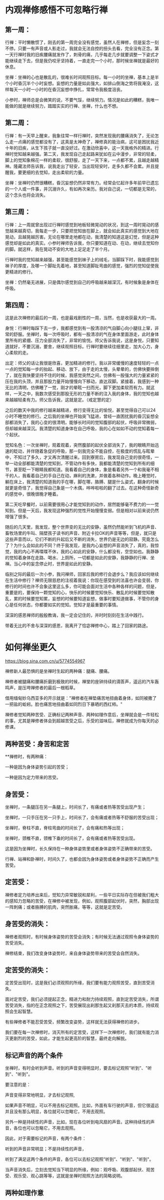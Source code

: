 #+options: toc:1
#+begin_export md
---
layout: post
title: "内观禅修感悟"
date: 2018-05-10
draft: false
tags: 
    - 佛学
---
#+end_export
  
* 内观禅修感悟不可忽略行禅

** 第一周：

行禅：平时懒散惯了，刚去的第一周完全没有感觉，虽然人在禅修，但是妄念一刻不停。只要一有声音或人影走过，我就会无法自控的扭头去看，完全没有正念。第一天行禅时我的旧疾腰痛就发作了，刺骨的痛，几乎每走几步就要调整一下姿式才能继续走下去，但是我仍咬牙坚持着，一直走完一个小时，那时候坐禅就是最好的休息。

坐禅：坐禅的心也是散乱的，很难长时间观照目标。每一小时的坐禅，基本上是半个小时昏沉半个小时妄想。妄想的力量是如此强大，如排山倒海之势将我淹没，这样每天一小时一小时的在昏沉妄想中挣扎，常常令我极度沮丧。

小参时，禅师总是会微笑的说，不要气馁，继续努力。情况是如此的糟糕，我唯一能做的就是继续努力，踏踏实实的行禅、坐禅，什么也不想。

** 第二周：

行禅：有一天早上醒来，我象往常一样行禅时，突然发现我的腰痛消失了，无论怎么走一点痛的感觉都没有了，这真是太神奇了，禅修真的能治病，这可是困扰我近十年的旧疾，从生下孩子就一直没好过。在激动欣喜中，这一天我格外的精进。行禅时觉知越来越强。第二天，我发现自己走起路来犹如在云中漫步，非常的轻柔，脚上的觉知象棉花一样的柔软，很舒服，走了一天下来，一点都不累，且越走越精神。隆藏法师告诉我，说我走出了轻安，当出现轻安时，走多久都不会累。并且提醒我，要更细的去觉知，走出柔软的力量。

坐禅：坐禅时仍然很糟糕，昏沉妄想仍然非常有力。经常会忆起许多年前早已遗忘的一个人或一件事，并沉溺许久，有如再次亲历。我对自己说，一切都是无常的，这个念头也将会消失。

** 第三周：

行禅：上一周就曾出现过行禅时感觉到地板轻微晃动的状况，到这一周时晃动的感觉越来越真切，我每走一步，只要把觉知放在脚上，就会如此真实的感觉到大地在晃动，且越晃越厉害。无论在哪里走地都在动，我清楚的知道这是幻觉，但是这种感觉却是如此的真实。小参时禅师告诉我，你只要知道在动、在动，继续去觉知你的脚。就这样，我在晃动不安的大地上足足走了半个月。

行禅时我的觉知越来越强，甚至能感觉到袜子上的绒毛，当脚踩下时，我能感觉到袜子的厚度，及哪一个脚趾先着地，甚至知道脚趾弯曲的感觉，强烈的觉知促使我更精进的修行。

坐禅：仍然毫无进展，只是偶尔感觉到自己的呼吸越来越深沉，有时候象是身体在呼吸。

** 第四周：

这是此次禅修的最后的一周，也是最戏剧性的一周，当然，也是收获最大的一周。

身悦：行禅时每踩下去一步，我都感觉到有一股清凉的气自脚心向小腿往上窜，非常的舒服。坐禅时，每一次呼吸时，都有一股清凉的气在身体里面游走，此时身体里所有的紧绷、压力全部消失了，非常的愉悦。师父告诉我说，这是身悦，只要知道就好，不要沉溺，要舍，继续观照目标。行禅时要继续往细里走，加大心力，身心柔软的走。

出定：师父的话让我很是欣喜，更加精进的修行。我以非常缓慢的速度轻轻的一点一点的觉知每一步的抬起、移动、放下，由于走的太慢，头晕晕的，仿佛快要摔倒了，就在我快要坚持不住的时候，我感觉突然之间，仿佛有一股强大的力量紧紧的压在我的头顶，并且那股力量开始慢慢向下移动，直达双脚。紧接着，我感到一种无比的清明，仿佛睡了一觉，刚才的晕眩一扫而光，脚下更加柔软而有力。就这样，一天之中，我数次感受到那股无形的力量不断的注入我的身体，我的觉知也越来越越轻柔有力。师父告诉我，这就是定。（戒定慧的定）

之后的数天中我的修行越来越精进，修行变得无比的愉悦，甚至觉得自己可以24小时不睡觉的修行。之后我的坐禅也开始突飞猛进，曾经一直困扰我的昏沉妄想全部都消失了，我的心变的很清明，能够长时间的觉知腹部的起伏，呼吸非常微弱，但却越来越深沉。我清楚的知道身体在自己呼吸，我的心在如如不动的觉知着每一个起伏。

觉知名色：一次坐禅时，观着观着，突然腹部的起伏全部消失了，我的眼睛开始迅速的眨动，并伴随着急促的呼吸，那一刻我完全不能自控，在极度的慌乱与眩晕中，不知过了多久，才又再次清醒过来。回到寮房后，我发现自己变的很奇怪，一举一动全部都能清楚的觉知到，不管动作有多快，我都能清楚的觉知到所有的细节，甚至眨一下眼睛我都知道。我看着自己的身体，象是看着另外一个和我毫不相干的人，我看着自己的手自己在动，麻利的洗漱，并做着各种动作。晚上睡觉时，躺在床上，我清楚的知道我的手在哪，脚在哪，胳膊、腿是什么姿式，翻身的时候就更是奇怪了，我觉得自己象是一个木偶，哗哗啦啦的翻了过去。在这种奇怪新奇的感觉中，很晚很晚才睡着。

第二天吃早餐时，以前需要很用心才能觉知到的动作，居然能够毫不费力的一一觉知到。但是一天后，我发现这种强烈的觉性开始慢慢变弱。但是相对以前来说仍然增强了很多。

随后的几天里，我发现，整个世界变的无比的安静，虽然仍然能听到飞机的声音、畜牧场里的牛叫、隔壁孩子读书的声音、附近卡拉OK的声音等等，但是，就只是这些声音而以，它们不断的升起后又不断的消失，世界仍是无边的寂静。究竟怎么了？为什么会如此的不同？终于我发现，是我内心妄想的声音消失了，真的，我惊觉，我的内心不再喋喋不休，我的心如此的安静，什么都没有，空空如也。我静静的觉知着身体在走路、喝水、上厕所，一切都是如此的安静，我静静的行禅、坐禅。当心中的妄念停止时，世界是如此的安静。

临别之际的最后一次小参，我问禅师，回家后我的修行会退步么？我应该如何继续在生活中修行？禅师无限慈悲的注视着我说：你现在感受到的法喜也许会变弱，你修行的时间也许不会象这里这么多，你可能会面对生活中各种各样的问题，但是，重要是的，要保持一颗觉知的心，快乐的时候要觉知快乐、散乱的时候要觉知散乱，累的时候要觉知累，妄想的时候要知道妄想，做事时要知道做事，不管你的身心是任何状态，你都要如实的觉知。觉知才是最重要的事情。

深深的感恩禅师的殷殷教诲，我一定会记住的，并时时刻刻在生活中践行。

带着无比的不舍与深深的感恩，我离开了恰宓禅修中心，踏上了回家的路途。

* 如何禅坐更久

https://blog.sina.com.cn/u/5774554967

禅修新人最恐惧的是坐禅时生起的两种痛：腿痛、腰痛。

禅修者被腿痛和腰痛折磨到极致的时候，禅堂的座钟持续的滴答声，遥远的汽车轰鸣声，是压垮禅修者的最后一根稻草。

借用缅甸妙乌西亚多的开示就是："禅修者在禅垫痛苦地扭曲着身体，如同被撒了一把盐的蚯蚓。脸也痛苦地扭曲着如同烈日下暴晒的西红柿。"

禅修者觉知两种苦受、正确标记两种声音、两种如理作意后，坐禅就会是一件轻松的事，尤其是禅修者体会到超越苦受之后，乐受的滋味后，禅修就成为你每天的必修课。

** 两种苦受：身苦和定苦

**禅修时，有两种痛：

一种是因为身体姿势引起的苦受；

一种是因为定力带来的苦受。

** 身苦受：

坐禅时，一条腿压在另一条腿上，时间长了，有痛或者热等苦受出现产生；

坐禅时，一只手压在另一只手上，时间长了，会有痛或者热等不舒服的苦受出现；

坐禅时，脊柱不直，脊柱弯曲的时间长了，会有痛和热等出现；

坐禅时，颈椎不直，颈椎下垂的时间长了，会有痛或者热等苦受出现。

这是因为坐禅时，长久保持在一种身体姿势里或者身体姿势不正确带来的苦受。

行禅、站禅和卧禅时，时间久了，也都会因为身体姿势或者身体姿势不正确而产生苦受。

** 定苦受：

禅修者定力培养出来后，觉知力异常敏锐和犀利，一些平日实际存在但被我们粗大的感知力忽略的苦受，在禅修中被发现，例如，观照腹部起伏时，突然，胸部出现一阵刺痛；或者胳膊的肌肉，突然胀痛，等等，这就是定苦受。

** 身苦受的消失：

禅修者观照时，有时候身体姿势的苦受会消失；有时候无法通过观照令身体姿势的苦受消失。

禅修结束，我们改变身体姿势时，来自身体姿势带来的苦受会自然消失。

** 定苦受的消失：

定苦受出现时，这是我们必须观照的所缘，我们要有能力观照苦受，直到苦受消失。

面对定苦受，我们必须提起正念，精进力和耐力持续观照，直到定苦受消失，所谓苦受消失，指的在正念观照之下，苦受展现出刹那生起又刹那灭去的本质，持续观照会生起智慧。

有些禅修者不能忍受苦受，频繁改变姿势，这样就无法获得禅修的进步。

我们要在每一次禅修时，消灭所有的定苦受，这样下一次禅修时，我们就有能力消灭更剧烈的苦受，如此，才能生起更高阶的智慧，最终走向解脱。

** 标记声音的两个条件

坐禅时，有时会听到声音。听到的声音变得明显时，要去标记观照”听到”、"听到"、"听到"。

要注意的是：

声音变得非常地明显，才去标记观照,

如果声音不明显，可以不用去标记观照。比如，外面有车行驶的声音，但它很遥远并且没有那么明显，各位就可以忽略它，不用去观照。

另外一种是持续性的声音，比如，现在各位听到电风扇的声音。这种持续性的声音，各位也可以忽略它，不用去观照。

因此，对于需要标记的声音，有两个条件：

听到的声音非常明显；不是持续性的声音，

听到了满足这两个条件的声音，各位可以去标记观照”听到”、"听到"、"听到"。

当声音消失后，立刻去觉知当下明显的所缘，例如：观呼吸、观腹部起伏、观苦受、观乐受、观心跳等等，这就是坐禅时观照方法的简略说明。

** 两种如理作意

1. 禅修者在坐禅前，如理作意：坐久了苦受一定会出现，如此可以增加对苦受的忍耐。坚韧的忍耐力是超越苦受，生起乐受的基础。

2. 禅修者在坐禅前，如理作意：苦受和观照苦受的心分开，这样可以看到苦受的变化。看到苦受的持续变化也就是看到生灭，心才有能力超越苦受，生起乐受。

** 一种务实目标

禅修新人不要期待开始禅修时，轻轻松松就可以坐禅两个小时三个小时，更不要期待自己一座就可以”顿悟”。

禅坐前15分钟，接受自己是新人，自然不会心乱如麻；

接受自己需要时间来调整禅坐时的姿势：调整臀部和坐垫的接触点的位置、调整腿和脚的摆放位置，活动僵硬的头部和颈部等等。

15分钟后，禅修者的身体慢慢适应坐禅的姿势后，心理自然就慢慢安定，这时身体和心理才能够真正进入坐禅状态。
* 粗暴地标记是修止轻柔地觉知是修观

https://blog.sina.com.cn/s/blog_15830b7570102xrda.html

大多数禅修者坐禅120分钟的心路历程皆如此：

开始15分钟适应禅坐姿势；

接着45分钟舒适自在；

再接着30分钟忍耐苦受；

最后30分钟在苦受里煎熬。

** 三种观痛方式

禅修者面对苦受时，有3种观察的方式：

1、为了让疼痛消失，才观察疼痛。 禅修者期待疼痛消失而观照疼痛，意味着禅修者贪着无疼痛的快乐，对乐受贪爱，修者不应该以第一种方式来观照。

2、带着与疼痛决战的敌对心态，下定决心观察疼痛，想要就在这一坐之中彻底去除疼痛。 禅修者带着与疼痛决战的敌对态度，这敌对的态度，其中带有”瞋”与”忧”,禅修者也不应该以第二种方式进行观照。

3、纯粹为了洞察疼痛的真实本质而观察疼痛。 禅修者痛只是为了要了知疼痛的生起变化灭去的真实本质才去观察疼痛，这是正确的观照方式。

** 两种错误的标记法

剧烈的苦受出现时，有经验的禅修者，会使用标记法对治苦受。 使用标记法有两个误区：

1、粗暴地标记

如果禅修者直接高强度高频度粗暴地标记”痛”"痛"“痛"时，此刻禅修者心里藏着希望没有苦受的贪心或憎恶苦受的嗔心。 在粗暴地标记”痛”"痛"的当下，剧烈的苦受暂时停止；一旦停止高频度的标记，剧烈的苦受又回来。

正确的方法是：

首先，剧烈的苦受生起后，禅修者先轻柔地去觉知苦受的具体表现形式，尽量细腻地描述苦受的表现，例如，苦受表现为”刺疼”或"灼痛"；"块状的痛"或”线状的痛”或”点状的痛”。

接着，禅修者如其说去标记苦受，不如说是觉知苦受；标记或觉知苦受的感知力比真实的苦受，略微强一点点就足够。

再接着，如此，曾经引起嗔恨之心的剧烈的苦受，被标记或觉知时，变得可以忍受和接受。

最后，禅修者在持续觉知之下，觉知到苦受生起后又灭去，灭去后又生起的特征，苦受就不再干扰到心，即苦受是苦受，觉知苦受的心是觉知的心，苦受和觉知苦受的心分离。

2、标记”我的腿痛”

苦受出现时，禅修者开始掉入”我的腿在痛，我的头在痛，我的膝盖在痛，我的脚在痛”等等陷阱，只要进入”我”"我所有"的模式里，苦受的疼痛感会被放大------"我""我所有"有多大，"我的"苦受的疼痛感就会被放到多大倍，最终在某一个临界值时，剧烈的苦受会压垮我们忍疼痛的心，心被剧烈的苦受攫取，失去了觉知的能力。

正确的方法是：

仅仅标记”痛”或者”刺痛”或者”块状痛”等，不要标记或觉知"我的脚痛"或”我的腰椎刺痛”或者”我的胳膊块状痛”。

** 三种行，三种果报

剧烈的苦受出现时，会攫取住我们的心，换句话说，疼痛让心暂时失去了觉知苦受的能力，这时我们有3种选择：

1、被苦受打败

如果我们接受被痛苦打败，于是我们只能痛哭哀嚎或者通过注射杜冷丁、吗啡缓解疼痛。 哀嚎的当下或注射杜冷丁、吗啡的当下，虽然可以缓解疼痛，但是停止哀嚎或者药物止痛期失效时，剧烈的苦受又立刻出现。

2、粗暴地标记剧烈的苦受

高强度高频度粗暴地标记剧烈地苦受为”苦受”"苦受""苦受"时，此刻心里藏着贪或嗔，标记法的作用是暂时切断苦受的心路历程，让心暂时从苦受中脱离，一旦停止标记苦受时，剧烈的苦受又重新出现，如同嗜血的鲨鱼凶狠地扑向海中伤口流着血的动物。

3、心是心，疼是痛

我们心被苦受攫取，心暂时失去觉知和对治能力时，这时我们需要先培养正见，即如理作意苦受是色身自性相，它不是”我的”或"我所有"；接着，我们再强化正见，即如理作意，觉知”我”无法命令苦受消失或者命令苦受减弱。

正见建立时，我们必然能够发自内心地接纳”苦受”不是”我的”或者”我所有”，苦受是自己生起自己灭去，心放松，身也随之放松，于是一度被剧烈苦受攫取的心获得自由，心恢复了觉知的功能。

这颗获得自由的心，自然接纳和包容各种类型的苦受，自然接纳和包容各种程度的苦受，心如同旁观者淡定地轻柔地觉知着苦受的种类、苦受的变化、苦受的程度，而不被苦受攫取，疼痛是疼痛，心是心，互不干涉。
* 卡玛兰迪禅师四念处内观密集禅修点滴感想
https://blog.sina.cn/dpool/blog/s/blog_3bcfdece0102xj2t.html?md=gd
* 日月明行的博客

[[https://blog.sina.com.cn/rhinoera]]
* 日月明行-四念住禅修心得

https://blog.rhinoera.com/1243/%E5%9B%9B%E5%BF%B5%E4%BD%8F%E7%A6%85%E4%BF%AE%E5%BF%83%E5%BE%97-1/

每次参加禅修，主题都一样，修法也一样，但是，怎么搞地，修起来就是不一样呢？

是的，因为我们「人」的身心都是川流不息，不停地在变动，所以任何一次禅修，对这个身心而言都是全新的开始喔！

废话少说，来说说此次禅修的体悟吧。

目录[[[https://blog.rhinoera.com/1243/%e5%9b%9b%e5%bf%b5%e4%bd%8f%e7%a6%85%e4%bf%ae%e5%bf%83%e5%be%97-1/#][隐藏]]]

- [[https://blog.rhinoera.com/1243/%e5%9b%9b%e5%bf%b5%e4%bd%8f%e7%a6%85%e4%bf%ae%e5%bf%83%e5%be%97-1/#i][1
  生灭是什么]]

- [[https://blog.rhinoera.com/1243/%e5%9b%9b%e5%bf%b5%e4%bd%8f%e7%a6%85%e4%bf%ae%e5%bf%83%e5%be%97-1/#i-2][2
  同时生灭]]

- [[https://blog.rhinoera.com/1243/%e5%9b%9b%e5%bf%b5%e4%bd%8f%e7%a6%85%e4%bf%ae%e5%bf%83%e5%be%97-1/#i-3][3
  相关]]

生灭是什么

之前在网路上与几位师兄讨论了一下「刹那生灭」是不是正确的，发现各部派的说法原来不是那么一致，原来并不是所有部派都赞成「刹那」生灭呢！

我想，这个问题只有实际来禅修，才能得到属于自己的答[[https://s.w.org/images/core/emoji/11/svg/25ab.svg]]案，不然永远在瞎子摸象，吃人口水，怎么安心呢？！

内观中心的修法是完全只有按照一部经来修，也就是《大念住经》来着。因此，每一字每一句葛印卡老师都非常非常认真的解释，务求契合实修经验。

没错，就在《大念住经》的字句里，我实实在在地体验到了真正的「生灭」。

哪一句话呢？

#+begin_quote
  他观察身体当中不断生起的现象，他观察身体当中不断灭去的现象，
  他同时观察身体当中不断生起、灭去的现象。
#+end_quote

这两段表示的是两个禅修的阶段，分别是「生灭随观智」及「坏灭智」。

什么是「生灭随观」呢？它是禅修者精勤地作意去观察现象的「分段」。

心是一个不断在转动的东西，它转得飞快！就像一个行进中的赛车轮胎一样。

当一个轮子转得飞快的时候，请问我们会看到什么呢？

[[https://static.rhinoera.com/wp-content/uploads/2014/07/wheels1.jpg]]

是的，就像看到赛车的白色轮框一样，会看到一团白白的东西，没有间断。

但是车子减速时，我们会看到什么呢？

我们会看到轮框黑、白，黑白的「闪烁」，慢慢现出轮框的形状。

你的心也是这样。

葛印卡一派的传承是不断的扫描身体，观察感受；身体和感受在我们最初扫描时，都是一团硬梆梆的形象，这里是肌肉，那里是痛，右边是骨头，左边是神经...等等的。

当你的心转得越慢，身体的感受扫描起来就越来越不一样，所有的感受开始「交替变化」，本来我们以为「痛」或「快乐」的感受会持续一样时间的，现在都变得越来越快速，一个「痛」可以变成「痛痛痛痛痛...」，一个「快乐」会变成「乐乐乐乐乐...」，中间是有间隔的。

有没有觉得像什么呢？

是的！就像我们观察减速中的车胎轮框一样！身体感受开始「闪烁」了！

这跟「生灭」有什么关系呢？

关系可大了呢，这个「闪烁」就是开始看到「生起的现象」+「灭去的现象」导致的。

你看到的「痛」不再是「生生生生生...」这样无间断的存在，而是有间断的「生灭生灭生灭生灭...」，不然你是无法察觉到「间隔」的存在的！

这就是「无常想」的作用。你的心不再随着外境转呀转的，而是开始减速了，开始注意到连续的世界里，居然有空隙－「间隔」的存在！

但是...这就是所谓的「刹那」吗？

不不不，差得远了，这顶多只是观察的深度进步了一点，速度还不够呢。

当你的心越来越慢下来，对「生灭」的观察也就变得越来越明显；那时，每个快速的「生灭」「生灭」「生灭」会开始变成非常微细的小振动，你已经无法再细分哪个是「生」哪个是「灭」了，只能观察到越来越快速的「间隔」不断的出现，就好像音响的杂讯「滋～～～」一般的快速生起，恼人至极。
* 日月明行-心的无限可能

https://blog.rhinoera.com/2704/%E5%BF%83%E7%9A%84%E6%97%A0%E9%99%90%E5%8F%AF%E8%83%BD%EF%BC%881%EF%BC%89/

小弟又去了一次四念处禅修，复习了一遍所有出现过的境界，在此整理一下。

这一次出现的境界可分为：

1. 身体上的

2. 感受上的

3. 视觉上的

目录[[[https://blog.rhinoera.com/2704/%e5%bf%83%e7%9a%84%e6%97%a0%e9%99%90%e5%8f%af%e8%83%bd%ef%bc%881%ef%bc%89/#][隐藏]]]

- [[https://blog.rhinoera.com/2704/%e5%bf%83%e7%9a%84%e6%97%a0%e9%99%90%e5%8f%af%e8%83%bd%ef%bc%881%ef%bc%89/#i][1
  身体上的]]

- [[https://blog.rhinoera.com/2704/%e5%bf%83%e7%9a%84%e6%97%a0%e9%99%90%e5%8f%af%e8%83%bd%ef%bc%881%ef%bc%89/#i-2][2
  感受上的]]

  - [[https://blog.rhinoera.com/2704/%e5%bf%83%e7%9a%84%e6%97%a0%e9%99%90%e5%8f%af%e8%83%bd%ef%bc%881%ef%bc%89/#i-3][2.1
    相关]]

身体上的

身体上的各种境界，最多的就是关节的疼痛和肌肉上的紧绷。这种种痛苦是因为心的紧绷来的。

每次上座不到20分钟就腿子疼，表示我心中有难以忘怀的东西。

指导老师说明：「这个法门不是要你练腿！是要练你的心！放开腿，松开心，无需自责，你要精进，但不是精进于自责，是精进于观察而不作评断。」

于是我松开腿休息一下，再继续观察感受、观察心。

下一座，当心無旁鹜时，确实可以坐到一小时不动。知道身体有这个能耐就够了，不强求。

重要的是，练心不动（Akuppā）。

感受上的

感受上的境界也很多样，但重要的是辨认出它的来源，观察它，接受它，放下它。它就止息了。

讲得很简单，做起来很难。

印象很深刻的，有其中一座，我的心正在剧烈的反应着过去的业息（Sankara），心中不断的涌现出种种感受，扩散到全身各处。

当时，四肢、下腹部、头部，无处不像火烧一样。

我寻思：「这个火烧的感觉，无非是感受而已，佛陀说，重要的不是五蕴，而是与五蕴的缠结，只要这缠结断了，苦也就止息了。但，如何断此缠结呢？」

我观察着遍布全身的神经讯息，忍受着处处的苦痛。

它们不断的生灭。

「无常是苦，苦故非我，非我、我所」

这些生灭，无不是表达着一个讯号：无常。

这些无常的东西，都是苦的。

这些苦之所以苦，还不是因为我认知：这是我的、我的感受、我的身体？

于是，我轻轻的对我的心说：「你辛苦了。这不是你、你的感受、你的身体。」

在我还来不及反应的瞬间，心回应了。

它「爆」了开来！所有各种可能的感受都混在一起，从我的太阳神经丛爆炸，转眼间流到全身！

简直是...痛苦的总和。

它应该是正确的回应了我的话语，也就是「法」-意根的种种现象。

诸法无我，虽然「我」在想、我在感受，但这些想，这些感受只是「法」，不是我，不是我能控制的。

就好像飞机的驾驶员，他可以控制飞机的航向，但是飞机本身能不能飞，是机体本身的性能限制的，如果遇到乱流，它可以控制吗？一样是无法控制的，只能尽量稳定它。

回忆起之前进行的禅修，遇到这种「心的乱流」时，我只能像潜水员一样，静静的等待，静静的观察，期待乱流过去；亦或是向乱流的中心深处潜入，在乱流的中心点找到平静。

那，既然心的乱流，是因为「我」的缠结形成的，我何必与乱流共舞？何必忍受它，或强行潜入？

我知道在禅修时，我的心接受到的讯号是清楚的，没有杂讯，所以它能够正确的回应我，就像一具精密设计的计算机，我就像飞机的驾驶员一样，找到了方向杆，但眼前的景色是一片风暴，不受我的控制，手握方向杆也没有办法停止这片风暴。

有没有可能，风暴不会造成飞机的不稳定，而我手握的这个方向杆，不断的害怕、协动，才是不稳定的来源呢？

毕竟，我们的心，比飞机精密一百倍还不止，它岂不能发挥「自动控制」的效果，在风暴中稳定自己吗？

于是我告诉我的心：「请放下方向杆。请放下『我』，请放下缠结」。

「一切法无我...」

就在我「想」的这一瞬间，所有爆裂的痛苦、所有撕心裂肺的感受，全部由皮肤、由手足，剧烈而迅速的收回来，无声无息的聚集在太阳神经丛的一个小点处，最后消失。

我愣住了。

这种感觉呢，就好像一个人在无人的游泳池游泳。他拼命的挣扎，激起波浪般的浪潮，而浪潮碰到游泳池的池壁反弹回来，淹没了他的头，导致他好像快要溺水了一样；这个人心中想着，这泳池的波浪怎么如此之大，我快淹死了。

而下一秒，他发现他只要不动，波浪就停了，全是他的挣扎导致波浪不止。

于是他呆呆的停在原地，很快的，泳池回复了平静无波，好像无人存在。

我们平常幻想着「无我」，在字面意义上讨论「无我」，这都无法带给我们深刻而有意义的反思。

可是，禅修时，就像拿着一面镜子看着我自己的心一样，我的各种念头都会立刻反映出来，我完全明白了各种念头带给我的意义。

所有念头都是「法」，它们不是我的，不是我的东西，究竟的说，没有任何东西是我、我的，我能控制的。

一旦明白了，心就不动了，感受也都停了，好像一个人在无人的泳池。

所有的缠结和痛苦，都是因「我」而生。

同样的，它们也因「无我」的领悟而灭。

雨过，就天晴了。

我继续在晴天中观察这颗不动的心。

观察呼吸。

呼吸非常微弱，好像它快停了一样，而且主要是很短很短的呼出，吸气几乎在无法察觉的状况下发生。

平常的吸气会带来微血管上气体交换的感觉，且禅修时，头顶的神经丛会有氧气充满的感觉，能量中心（脉轮）会不断的旋转；但这么微弱的呼吸几乎无法察觉，更像是...

只依赖全身的毛细孔在与外界交换气体？

我查一下人类为什么要呼吸，维[[https://s.w.org/images/core/emoji/11/svg/25ab.svg]]基[[https://s.w.org/images/core/emoji/11/svg/25ab.svg]]百[[https://s.w.org/images/core/emoji/11/svg/25ab.svg]]科上是这样说的：「...对于细小的生物如变形虫，气体交换只需经身体表面的扩散进行，过程比较简单。可是，对于身形较大的生物如人类，大多细胞都远离外界，因为人体需要透过呼吸系统才能有效地进行气体交换。在体内，气体经由运送系统，往来运送于气体交换的地方和与体细胞之间。」

原来是我们平常的活动需要与外界大量的交换气体（氧、二氧化碳）。也许心的活动停下来后，这个需求量就变小了吧？如果只需要少量的气体交换，那也许毛细孔就足以负荷了。

再者，此时这颗心不产生苦受、乐受，也许它会产生不苦不乐受，但因为不苦不乐受不会产生身体反应，我无法察觉到。

就像一片平静无波的池水一样。

等等！「平静无波的池水」，不就是葛印卡老师在录音开示中提醒的，七觉支中的「轻安」觉支，带来的中性的感受可能的危险吗？

那终极的平静，虽然安稳，但你仍然能在其中发现有一丝丝不断的扰动。只有在此时，轻安觉支才会成为你觉悟的要素之一，否则，你就停在那儿了。

但是但是...我都把飞机的控制杆放下了，还要我放下什么？

我问这颗平静的心：「我还要放下什么？！」

心很快地用它的方式回应了我。

果然，在这平静无波的池水深处，有一丝丝的扰动。

那是什么呢？

那是「觉知者」本身。

为了要觉知到觉知者自己的存在，它需要一个探测器，就好像你要了解池水的温度，那你必须把温度计插进池水里，而温度计本身就会参与池水的热交换反应，只是它本身的热交换相较池水的总量而言，相当相当的微小，可以忽略不计。

但我们禅修时可无法忽略不计啊！这个微小的量就足以扰动我们的心了，因为此时禅修的心就像用显微镜在看一样，是一种特别的观察法（Vipassana，一种特别的「看」）。

所有的修行到了最后，会发现两个非我的存在。一个是「造作者」，一个是「观察者」。它们的专业术语分别对应到「行」和「识」。

造作者，也就是心的扰动出现的源头，只要你不与「我」认同，造作者就无法动你分毫。

换句话说，苦、乐无法入你的心，只会在你的身体上扰动。最后只剩下不苦不乐受。

也就是剩下一池平静的湖水。

这是第五个觉支－「轻安」觉支的出现。

接下来是「观察者」的出现。

不论出现什么样的景象，不论出现什么样的境界，都有一个似乎长存不灭的「东西」在接收这些讯息。

当一个禅修者观察到这个「东西」不随着境界而动，就连心不动时，它也存在着、记录着，目击着禅修者经验到的一切。

此时禅修者反过来看那个「东西」是什么，就会发现有一个「观察者」存在。

这可能就是各种宗教、各种修行命名它为「灭魂」，认为「灵魂不灭」的源头。

此时禅修者如果将他的眼识接上，他会见到非常强的白光，无止无尽。彷复从宇宙创生以来，那白光就在那儿。

这个白光既不是他自己，又是他的一部份。

呃，我是不是像古人一样在说鬼话了？

如何描述『观察者』不是自己，又是自己的一部份呢？我实在找不到适当的文字，且让我借用一本小说的故事：唐望故事《内在的火焰》中提到的「巨鹰的放射」。

唐望告诉卡斯塔尼达，宇宙整体是一个巨大而无限的放射，他称之为「巨鹰的放射」，而人类知觉的发生，是因为人类内在有一个称为「聚合点」的东西，它决定了我们所知觉到的现象领域。

#+begin_quote
  有机生物是生长于某一束明晰纤维周围的泡泡。想像在这条有机生物的能量带上，有些泡泡是生长于中央的明晰纤维上，有的则是靠近边缘；这条能量带的宽度足以容纳每一种有机生物，绰绰有余。在这种安排下，靠近边缘的泡泡完全没有碰到中央的明晰纤维，同样地，中央的泡泡也完全没有碰到边缘的明晰纤维。
  看见者发现在地球上只有四十八条这种放射带。这代表着地球上有四十八种组织，四十八种聚合或结构。有机生物是其中之一。
  你必须记住，这地球上的一切都是被封闭的，我们所知觉的一切都是内部有巨鹰放射的能量茧或瓶子。在平常情况，我们完全不会知觉到无机生物的能量容器。
  整个世界是由四十八条能量带所构成。我们的聚合点为我们所聚合的世界是由两条能量带所构成：一条是有机生物的能量带，另一条是只有结构，而没有意识的能量带。另外四十六条能量带不属于我们日常知觉范围。（《内在的火焰》pp.
  188-193）

  「是什么使那八条能量带产生意识呢？」我问。
  「巨鹰透过它的放射赐予于是。」他回答。
  「他的回答使我跟他争论起来。我告诉他，说巨鹰透过放射来赐予意识，就像一个宗教信徒在谈上帝，说上帝透过爱来赐予生命。这一点意义也没有。
  「这两段话的观点不同，「他耐着性子说，」但我想他们意味着同一件事。其中的差别是看见者看见了巨鹰如何透过放射来赐予意识，而宗教信徒没有看见上帝如何透过爱来赐予生命。」
  他说，巨鹰赐予意识的方式，是使用三束巨大的放射纤维穿过八条巨型能量放射带。这些放射纤维十分特别，因为它们使看见者感觉到色彩，一束纤维会有粉红色的感觉，像是粉红色的街灯；另一束是桃红色，像是霓虹灯；第三束是琥珀色，像透明的蜂蜜。
  「所以，当看见者看见巨鹰透过放射赐予意识时，是看见不同的色彩。」他继续说，「宗教信徒无法看见上帝的爱，但如果他们能看见，他们会知道那不是粉红色就是桃红色或琥珀色。

  「例如，人类是属于琥珀色的能量束，但其他生物有的也是。」（《内在的火焰》p.
  189）

  知觉是一种整合的状态；在茧内的巨鹰放射与茧外的放射（这里我有疑问，应该是茧外的巨鹰放射与茧内的放射）相配合。这种整合能使所有生物发展出意识。看见者会说出这样的论点，因为他们看见了生命的本来面目：像一团白光般的明晰生物。」（p.
  73）

  我问他，在茧内的放射与茧外的放射配合后，是如何产生知觉的？
  「茧内的放射与茧外的放射，」他说，「都是同样的纤维。生物是由这些纤维所构成的微小能量泡泡，极小的光点，附着在那无限的巨鹰放射上。」
  他继续解释，生物的明晰体是那些在茧内的巨鹰放射，当看见者知觉时，他们看见在生物茧外的巨鹰放射照亮了生物茧内的放射。外面的明晰放射会吸引内部的放射，或者说，会吸住内部的放射，使之固定，这种定着便是每种生物特定的意识状态。（《内在的火焰》p.
  74）
#+end_quote
* 葛印卡内观十日禅修心得

https://blog.rhinoera.com/656/第四次葛印卡内观十日禅修心得（4）/




[[https://blog.rhinoera.com/656/%E7%AC%AC%E5%9B%9B%E6%AC%A1%E8%91%9B%E5%8D%B0%E5%8D%A1%E5%86%85%E8%A7%82%E5%8D%81%E6%97%A5%E7%A6%85%E4%BF%AE%E5%BF%83%E5%BE%97%EF%BC%884%EF%BC%89/][2013年4月6日]]由[[https://blog.rhinoera.com/author/lueo/][日月明行]]

第四次葛印卡内观十日禅修心得（4）

此贴是专题「[[https://blog.rhinoera.com/series/4th-goenka-ten-day-retreat-review/][第四次葛印卡内观十日禅修心得]]」的第4
节（共4节）



这[[https://blog.rhinoera.com/645/][空空如也]]的境界，虽然平静，但似乎有一个问题在。

那就是，当你滑进去后，会失去意识。

这可不是很好呢...所谓的内观就是要清清楚楚，明明白白，怎么会让意识就这样不小心溜掉了呢？

好吧。那我就先出去，再回来。

于是后脑勺的意根开始转动...接着海底轮，脐轮、太阳轮、心轮。回到了平常的状态。

接着，我发现了一件事不太一样，那就是－顶轮的转动。

如果顶轮不转动的话，心轮以下各轮的转动都会被意根解读，好像罩上了一层纱一样。

这...很难解释，也很难检查。

这样好了，以有明确定义的四种禅定境界来检查好了。

目录[[[https://blog.rhinoera.com/656/%E7%AC%AC%E5%9B%9B%E6%AC%A1%E8%91%9B%E5%8D%B0%E5%8D%A1%E5%86%85%E8%A7%82%E5%8D%81%E6%97%A5%E7%A6%85%E4%BF%AE%E5%BF%83%E5%BE%97%EF%BC%884%EF%BC%89/#][隐藏]]]

初禅

回想一下，初禅是什么呢？喔对，是「有寻有伺，有喜有乐，离生喜乐」，同时要检查是否已离五盖。

在内观的修行方法里，由头到脚扫描就是寻，持续将注意力压在身体上（或深入身体里）就是伺。

喜是全身像海浪一样跳跃的振动，乐则是一瞬间遍扫全身的微细振动，一境性是全身最后像片湖水一样的毫无振动的平静。

以上四者加上一境性，就是五禅支，整理如下：

好，确认五禅支，注意力很稳定的扫描着身体，并且钉在身体的表层，「有寻有伺」。

检查五盖，目前都没有生起。

哇，全身粗重的感受开始软化，融解。只剩下跳动，跳动...

跳动很快变成了摩擦，让所有的感受变成像火烧一样。

很快的，注意力又穿过了骨头。原来...骨头也有感受！全身都在燃烧着！

同时，检查顶轮，嗯，没有在转。那，现在...转起顶轮。

哇！没有骨头，没有神经系统，没有火烧感，只有各处冒出来的感受，像气泡一样，啵啵啵的四散全身。

概念！概念！像火烧一样的感受是被「诠释」后的概念！没有顶轮介入时才会有的感受！

顶轮转动的时候，概念就被「驱散」了！

据说，正念现前的时候，禅修者的注意力会去除概念法的干扰，直接接触对象。

之前我看到佛陀、佛弟子之类的，也是同样的，都是因为看到的是「诠释」后的「概念」。其实只是「法」触到「意根」罢了，如同「色」触到「眼根」一样，没什么特别的。

一切境界都有两种看法，一种是由顶轮去看（正念），一种是由后脑勺的意根诠释后的看（概念法）。

我瞬间失去了对各种境界和神迹的迷恋。

所以说...顶轮是所谓「正念」的关键啰？嗯嗯，这是个好发现。怪不得每次禅修前头顶都有一股像虫爬，像电流的感觉，原来是顶轮开始作用了。

二禅

接着，继续扫描身体。

全身都变透明了，像一团水一样。

不用花什么功夫就能觉知全身，感觉不像扫描，而是每秒钟都被动的接收着感受。

像一团水一样的概念，应该是顶轮没有转动才形成的。

Yes！转动顶轮，全身像水的概念就消失了。转而只感觉到全身各处的气泡，只是气泡变得比较小一点。

三禅

全身就像是是电流流过一样，剩下非常微细的振动，感觉就像全身只剩下神经系统一样，不断的脉冲着。

没错，这也是顶轮没转动时的意像，是概念。

转动顶轮，神经系统的概念又消失了，遍布全身的气泡剩下了一条线。

四禅

没有概念，没有意像了。

就只是振动，振动...更小的振动、更弱的振动...停了。

顺便停下顶轮。

有一个概念由意根冒出来了。

是...光？！

非常强烈的光，从眼角射[[https://simg.sinajs.cn/blog7style/images/common/sg_trans.gif]]出来。

那些振动就好像一层布一样，好像盖住灯泡的布。

现在振动越来越弱、越来越小，就像布越来越薄一样，灯泡就越来越亮。

我想起一句话：

#+begin_quote
  心者，是极光净者，却为客随烦恼所杂染

  －－《增支部》第一集第六《弹指品》
#+end_quote

当然，这也是顶轮未转动时才会看到的，不管多亮都一样。

转动顶轮，光就消失了，只看到五根附近的入处在转动，最后停下来。

有了这样的了知，我瞬间失去了对「光」的迷恋。

为什么说五根呢？因为顶轮带动着后脑勺的意根在转动着，没有停。

五蕴

原来，我的整个身体就像一部精密的机器一样。依照正确的操作手册操作它，它就非常听话，一个口令一个动作。

太好了！

还有什么未解决的疑惑吗？

还有的，就是前面提到的，想和受都停止时，我的意识也会停止的问题。

对对，那就来实验一下，把还在运转的想和受给关了。

问题是，想和受是在哪里呢？

色很容易，整个身体只要有四大特征的就是色。

受呢？

如果感受的气泡没有流到心轮的话，我也不会有感受，只会有「触」在五根的表面。所以「受」应该就是心轮的转动。

接下来，心轮的转动往下驱动了太阳轮的转动。嗯嗯...不知道这是不是「想」。

不过可以确定的是，如果有习性反应出现时，第一个转的是再下面的「脐轮」。习性反应就是「行」，如果是的话，那脐轮就是「行」。

那...太阳轮就是「想」啰？

好，来实验一下。

五入处的气泡细线越来越细，接下来变成水滴状。最后停了下来。

停下来时，心轮的转动先停了。

接下来，太阳轮停了。

最后，脐轮停了。

顶轮仍然在转动，表示我目前接收到的讯息不是经过诠释的「概念法」。

当我一动念，起习性反应时，脐轮转了起来，然后太阳轮转，接下来心轮转，然后延伸出一条条细线到六入处上。苦就是这样增生的。

好，那么全部停止时，就是「行蕴」停止了。

当行蕴停止，「识蕴」继续转动，就是十二缘起断裂的时候。苦就是这样息灭的。

所有的「触」都留在六入处的表面。

因为心轮不转，所以没有感「受」。

太阳轮也没转，没有「想」。

[[https://simg.sinajs.cn/blog7style/images/common/sg_trans.gif]]

四无色定

如果这个时候让顶轮停止转动，会怎么样呢？

当顶轮停止，也就意谓着讯息开始被意根「诠释」，会出现各种意象和概念。

准备好了吗？

停止顶轮转动。

喔...天啊！整个能被感知的范围好像缩小到一点一样。

我的整个世界好像成为了一个「奇点」，只有数学上才存在的，纯粹的一点。

赶快转动顶轮，看一下各个脉轮现在是什么情况。

嗯...有很细微的线流转在脐轮和太阳轮间（行蕴－想蕴）。但是心轮没有转动，也没有细线流到六入处。

再转动大一点，然后停止顶轮呢？

哇...整个可感知的范围有了这里和那里的分别，不再是「奇点」了。不过，「这里」什么都没有，「那里」也什么都没有。仍然挤在一起，很小很小，不过不再是「奇点」。可以说是没有「空间」。

再动大一点呢？

喔！时间的概念出现了，不过「我」可以感知到所有时间。同时在「这里」，也在「那里」，其间没有任何延迟。

再大一些？！

空间扩张了！我可以感知到「这里」，但是「那里」是需要时间的，整个空间扩张到无边无际！

禅修完后我查了书，发现四无色定最像我感知到的东西：

我必须说，这些境界非常令人「着迷」。因为它会让你感觉好像脱离了世界一样。

确切的说，是你没有任何身体上的感觉，却可以体验到这些境界，就好像「离开」了身体一样。

是的，那就和「出体」一模一样。「出体」是很容易让人迷失的。

这些境界也是一样，让人迷失，因为它们实在是...

太美了。

你有想过你可以「同时」在两个以上的地方吗？识无边处可以让你立刻体验到。

想了解「奇点」是什么概念吗？非想非非想处就是了。

尤其是两者之间的交界处，你能想像所有「距离」的概念瞬间缩短，最后变成一个小点的感觉吗？那就好像...好像电影演的，穿过宇宙的隧道一样。

要知道，我是读理工科的，理工人最醉心的不是秋天的落叶，不是恋人的眼神，而是纯粹抽象的「概念」之美。例如数学的工整，代数的抽象，甚至是程式的抽象架构，建筑物的骨架等。

整个四无色处都是纯粹的「概念」。没有任何具体的形状，一切都是完全的抽象着。

太美了。

我相信有些古代的大德来到了这个境界，就不再前进了，甚至错把「无所有处」当成「空」，「非想非非想处」当成「无差别」。不能怪大德们，因为它们真的有这样的性质。

有没有什么事物能够让各位想像一下四无色处是什么样子呢？

我找了半天，还真的被我找到了！

那就是：黑洞。

我从来没想过黑洞和无色[[https://simg.sinajs.cn/blog7style/images/common/sg_trans.gif]]界有什么关系。

但是据最新的科学研究表示：我们所在的这个宇宙运转的中心点，很可能就是一个非常非常大的黑洞。

这黑洞简直太巨大了，而且它有着一条圆柱的形状，也许这就是佛陀说的「须弥山」吧。

那为什么我们看不到它呢？

因为接近黑洞前，所有的物质（四大）都被激发了，只能看得到很亮的光。然后黑洞的上下两端会喷出一条很亮的线，这个东西...怎么看都很亮，无法想像它里面是没有任何光的。

因为任何物质都会消失在黑洞里，所以黑洞里面的样子，只能用物理学、数学去推测。

很巧的，这个推论实在太像我禅修时经历的四无色定了，推荐各位可以去看看。

视频：Travel inside a black
hole（墙*内网友可以[[https://static.rhinoera.com/wp-content/uploads/2013/04/xjQ7cMWI43M][在土豆网观看]]）



然而，四无色处并不是最终的目标，只是接近终点而已。

终点只有一个，就是涅盘。

但是涅盘只是目标，没办法「停」在涅盘里。它就像北极星，只是指示我们北方在哪里，但是无法「停」在北方。

最接近的一个定就是「想受灭定」。

「想受灭定」和「无想定」

于是我跳出四无色定，观察所有脉轮都停了下来，只剩下顶轮，好像一轮月光一样，孤独地照着整个身体。

再作意观察，直到顶轮停下。

喔不，意识消失了，真的好像死亡一样，全身渐渐被无止尽的黑暗吞噬。

整个人好像楇木死灰一样，无知无觉，进去后不知何时能出来，这个定...好奇怪...

我无法认同这就是「想受灭定」！

因为这个问题没厘清，禅修后也没机会问老师，因此困扰了我很久。

我找了很多「想受灭定」的资料，才发现，原来有一个和「想受灭定」非常像的定，就是「无想定」。

这个定是不了解佛教禅定的外道，强制将所有心识、感受制住不起的一种定。

入了定之后无知无觉，外界也无法动摇，最后会落在四禅天，经过500大劫后因为心念一动，再落入轮回，甚至打到畜生道重新练起。

所以说，各位，上一篇你所看到的「什么都没有了，空空如也」的这个结论，是「无想定」，并不是真正的「想受灭定」。它也许有助于体验「无我」，但是不是佛教最终的目标，因为失去意识了。

我在想，这个最接近涅盘的定会取名为「想受灭定」，最大的原因就是顶轮没有停止，也就是「识蕴」没有停止，停止的只有代表「受」的心轮，代表「想」的太阳轮，代表「行」的脐轮。

后期有些论师开始把「灭尽定」和「想受灭定」混用，就很容易把「无想定」偷混进来。

因为就以上的经验来看，识蕴没有灭，并没有什么都「灭尽」。强要「灭尽」一切，停止代表「识蕴」的顶轮的话，最后就会变成「无想定」了。

这是很严重的差别。我不得不怀疑这是有意为之的，目的是要让人无法搞懂原本定义和操作都很明确的教法。

这边看倌又有一个问题了：「但是识蕴一定不灭才能入「想受灭定」吗？世尊自己不是也说过，没有『长存不灭』的识蕴？」

这边有一个概念要注意，那就是代表「识蕴」的顶轮是可以不转的。它转的时候才有「识蕴」，代表这个「识蕴」是缘生的，并非长存不灭。

所以说，入「想受灭定」是有意为之的，有意的让识蕴继续运转，并不代表识蕴本身是长存不灭。问题解决。

想受灭定

有一些古大德挑明了讲：「[[https://blog.rhinoera.com/631/][无心犹隔一重关]]」，我相信，这一关就是如何从「无想定」跳到「想受灭定」。

根据以上实验得出的结论，「想受灭定」很简单，就是让五蕴只留下识蕴运转。

葛印卡老师最后一天的开示说明：

  随着表面实相的分解消融，我们建渐体验到身心结构的究竟实相，也就是每一刹那都在生起灭去的振动，除此别无它物。到了这个阶段就不再起分别心，因此也不会有偏好或成见，没有习性反应（行蕴）。

  内观修行方法逐渐减弱受制约的想蕴，因此也减弱了习性反应，达到受、想不起的阶段，也就是涅盘的的体验。

禅修者从头到尾没有停止「识蕴」，而是让「识蕴」不受到「行蕴」的干扰，不起「受」「想」，这样会发生什么事呢？

「识」强而「行」弱，有没有让你想到什么？

无明->行->识->名色...

这就是[[https://blog.rhinoera.com/173/][十二缘起中的「行缘识」这二支的断裂（另篇专述）]]！

只有识蕴运转，没有想受行的干扰，就产生了智慧。

就像把灯泡外的黑罩子拿掉，整个房间就被照亮了一样。

我们的心本来就是[[https://blog.rhinoera.com/693/][非常光亮、有力的]]，只是从来都被五盖罩住，被行蕴干扰着，发挥不出它原本的功用。

「想受灭定」让我们能完整体会心原本的样子。

生活中修行

禅修完了，生活还要继续。

怎么继续呢？

持续觉知身、受、心、法，不让行蕴再运转。这就是最理想的生活方式。

当然，有时候我们会被五蕴所迷，又再增生痛苦。

没关系，早晚留一个小时，修习禅定，让痛苦有中断的时候。

中断一二秒，就会变成二三秒；二三秒就会变成三四秒...慢慢的，你的苦就会像潮水一样，[[https://blog.rhinoera.com/656/%E7%AC%AC%E5%9B%9B%E6%AC%A1%E8%91%9B%E5%8D%B0%E5%8D%A1%E5%86%85%E8%A7%82%E5%8D%81%E6%97%A5%E7%A6%85%E4%BF%AE%E5%BF%83%E5%BE%97%EF%BC%884%EF%BC%89/blog.rhinoera.com/205/][一层一层的消退]]。

持续体会各种苦的灭，直到它们完全不再生起，为人间及天上，增长最大的利益吧！

参考资料

各个脉轮在内观中的用途可以参考：

[[https://blog.rhinoera.com/424/][赞念长老的内观开示－五蕴在十二缘起中生起的过程]][[https://blog.rhinoera.com/81/][[转载]内观禅修与身体七个脉轮的关系]]

无想定：

[[https://blog.rhinoera.com/631/][与白云师兄说无心犹隔一重关]]
[[https://static.rhinoera.com/wp-content/uploads/2013/04/03.htm][略談滅盡定]]

灭尽定次第：

[[https://wiki.rhinoera.com/%E5%9B%9B%E7%A6%85%E5%85%AB%E5%AE%9A%E4%B8%8E%E7%81%AD%E5%B0%BD%E5%AE%9A][四禅八定与灭尽定／广超法师]]

